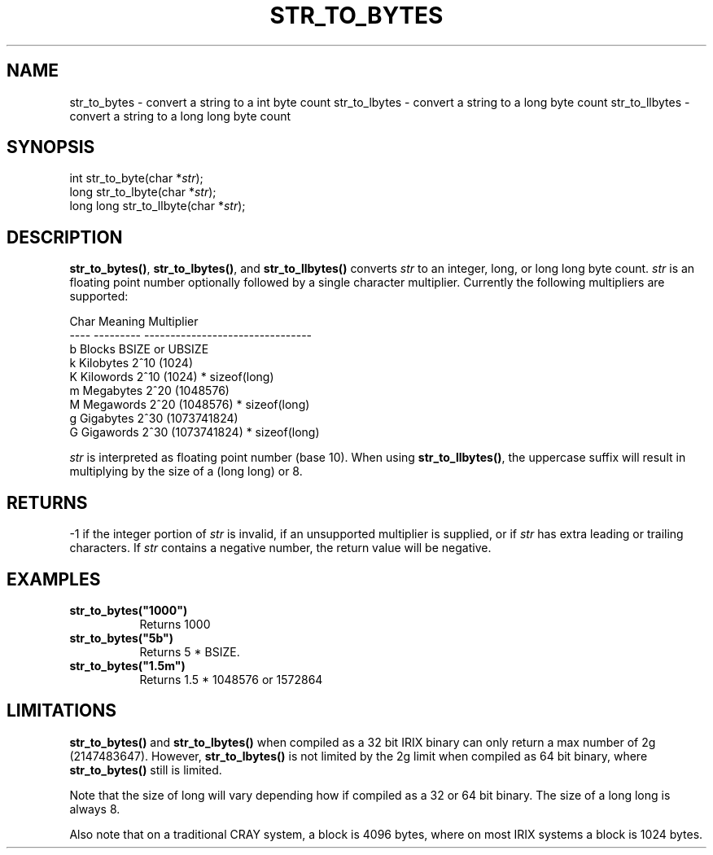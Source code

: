 .\"
.\" $Id: str_to_bytes.3,v 1.1.1.1 2008/04/14 08:55:32 b06080 Exp $
.\"
.\" Copyright (c) 2000 Silicon Graphics, Inc.  All Rights Reserved.
.\" 
.\" This program is free software; you can redistribute it and/or modify it
.\" under the terms of version 2 of the GNU General Public License as
.\" published by the Free Software Foundation.
.\" 
.\" This program is distributed in the hope that it would be useful, but
.\" WITHOUT ANY WARRANTY; without even the implied warranty of
.\" MERCHANTABILITY or FITNESS FOR A PARTICULAR PURPOSE.
.\" 
.\" Further, this software is distributed without any warranty that it is
.\" free of the rightful claim of any third person regarding infringement
.\" or the like.  Any license provided herein, whether implied or
.\" otherwise, applies only to this software file.  Patent licenses, if
.\" any, provided herein do not apply to combinations of this program with
.\" other software, or any other product whatsoever.
.\" 
.\" You should have received a copy of the GNU General Public License along
.\" with this program; if not, write the Free Software Foundation, Inc., 59
.\" Temple Place - Suite 330, Boston MA 02111-1307, USA.
.\" 
.\" Contact information: Silicon Graphics, Inc., 1600 Amphitheatre Pkwy,
.\" Mountain View, CA  94043, or:
.\" 
.\" http://www.sgi.com 
.\" 
.\" For further information regarding this notice, see: 
.\" 
.\" http://oss.sgi.com/projects/GenInfo/NoticeExplan/
.\"
.TH STR_TO_BYTES 3 07/25/2000 "Linux Test Project"
.SH NAME
str_to_bytes \- convert a string to a int byte count
str_to_lbytes \- convert a string to a long byte count
str_to_llbytes \- convert a string to a long long byte count
.SH SYNOPSIS
int str_to_byte(char *\fIstr\fR);
.br
long str_to_lbyte(char *\fIstr\fR);
.br
long long str_to_llbyte(char *\fIstr\fR);
.SH DESCRIPTION
\fBstr_to_bytes()\fR, \fBstr_to_lbytes()\fR, and \fBstr_to_llbytes()\fR converts
\fIstr\fR to an integer, long, or long long  byte count.  \fIstr\fR is an
floating point number optionally followed by a single character multiplier.
Currently the following multipliers are supported:
.sp
.nf
    Char  Meaning       Multiplier
    ----  ---------     --------------------------------
    b     Blocks        BSIZE or UBSIZE
    k     Kilobytes     2^10 (1024)
    K     Kilowords     2^10 (1024) * sizeof(long)
    m     Megabytes     2^20 (1048576)
    M     Megawords     2^20 (1048576) * sizeof(long)
    g     Gigabytes     2^30 (1073741824)
    G     Gigawords     2^30 (1073741824) * sizeof(long)
.fi
.sp
\fIstr\fR is interpreted as floating point number (base 10).
When using \fBstr_to_llbytes()\fR, the uppercase suffix will result
in multiplying by the size of a (long long) or 8.
.SH RETURNS
-1 if the integer portion of \fIstr\fR is invalid, if an unsupported
multiplier is supplied, or if \fIstr\fR has extra leading or trailing
characters.  If \fIstr\fR contains a negative number, the return
value will be negative.
.SH EXAMPLES
\fBstr_to_bytes("1000")\fR
.br
.RS 8
Returns 1000
.RE
.br
\fBstr_to_bytes("5b")\fR
.br 
.RS 8 
Returns 5 * BSIZE.
.RE
\fBstr_to_bytes("1.5m")\fR
.br
.RS 8
Returns 1.5 * 1048576 or 1572864
.RE

.SH LIMITATIONS

\fBstr_to_bytes()\fR and \fBstr_to_lbytes()\fR when compiled as
a 32 bit IRIX binary can only return a max number of 2g (2147483647).
However, \fBstr_to_lbytes()\fR is not limited by the 2g limit when
compiled as 64 bit binary, where \fBstr_to_bytes()\fR still is limited.

Note that the size of long will vary depending how if compiled as
a 32 or 64 bit binary.  The size of a long long is always 8.

Also note that on a traditional CRAY system, a block is 4096 bytes, where
on most IRIX systems a block is 1024 bytes.

